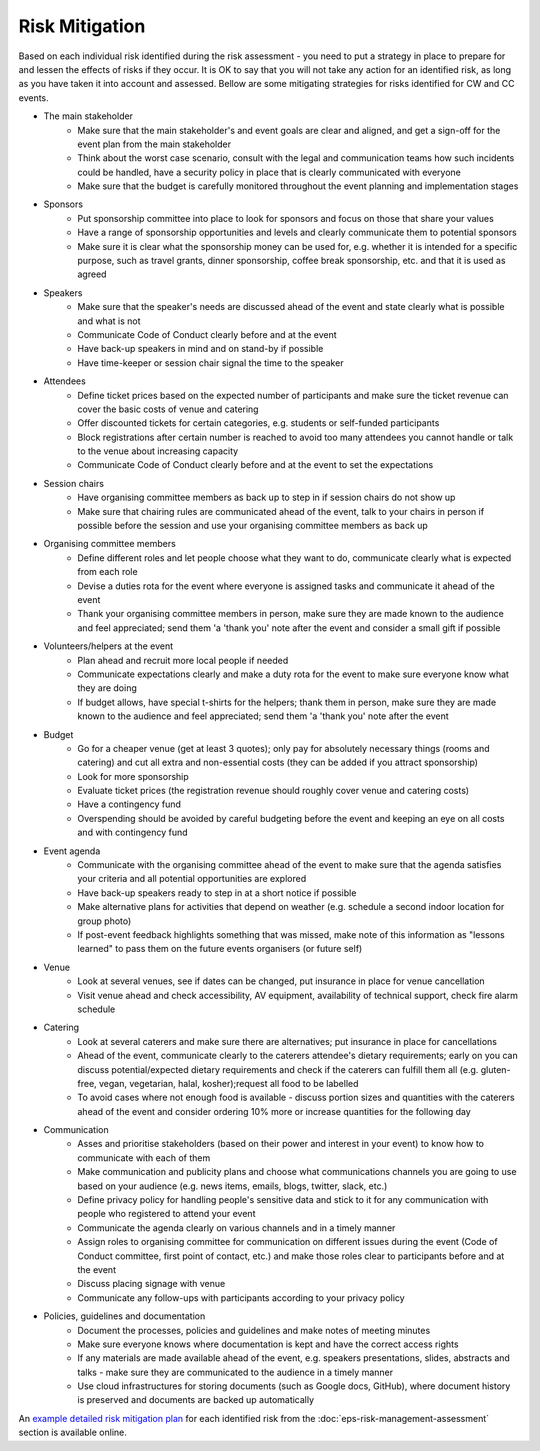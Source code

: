 .. _Risk-Mitigation:

Risk Mitigation
===============

Based on each individual risk identified during the risk assessment - you need to put a strategy in place to prepare for and lessen the effects of risks if they occur. It is OK to say that you will not take any action for an identified risk, as long as you have taken it into account and assessed. Bellow are some mitigating strategies for risks identified for CW and CC events.

- The main stakeholder
    - Make sure that the main stakeholder's and event goals are clear and aligned, and get a sign-off for the event plan from the main stakeholder
    - Think about the worst case scenario, consult with the legal and communication teams how such incidents could be handled, have a security policy in place that is clearly communicated with everyone
    - Make sure that the budget is carefully monitored throughout the event planning and implementation stages

- Sponsors
    - Put sponsorship committee into place to look for sponsors and focus on those that share your values
    - Have a range of sponsorship opportunities and levels and clearly communicate them to potential sponsors
    - Make sure it is clear what the sponsorship money can be used for, e.g. whether it is intended for a specific purpose, such as travel grants, dinner sponsorship, coffee break sponsorship, etc. and that it is used as agreed

- Speakers
    - Make sure that the speaker's needs are discussed ahead of the event and state clearly what is possible and what is not
    - Communicate Code of Conduct clearly before and at the event
    - Have back-up speakers in mind and on stand-by if possible
    - Have time-keeper or session chair signal the time to the speaker

- Attendees
    - Define ticket prices based on the expected number of participants and make sure the ticket revenue can cover the basic costs of venue and catering
    - Offer discounted tickets for certain categories, e.g. students or self-funded participants
    - Block registrations after certain number is reached to avoid too many attendees you cannot handle or talk to the venue about increasing capacity
    - Communicate Code of Conduct clearly before and at the event to set the expectations

- Session chairs
    - Have organising committee members as back up to step in if session chairs do not show up
    - Make sure that chairing rules are communicated ahead of the event, talk to your chairs in person if possible before the session and use your organising committee members as back up

- Organising committee members
    - Define different roles and let people choose what they want to do, communicate clearly what is expected from each role
    - Devise a duties rota for the event where everyone is assigned tasks and communicate it ahead of the event
    - Thank your organising committee members in person, make sure they are made known to the audience and feel appreciated; send them 'a 'thank you' note after the event and consider a small gift if possible

- Volunteers/helpers at the event
    - Plan ahead and recruit more local people if needed
    - Communicate expectations clearly and make a duty rota for the event to make sure everyone know what they are doing
    - If budget allows, have special t-shirts for the helpers; thank them in person, make sure they are made known to the audience and feel appreciated; send them 'a 'thank you' note after the event

- Budget
    - Go for a cheaper venue (get at least 3 quotes); only pay for absolutely necessary things (rooms and catering) and cut all extra and non-essential costs (they can be added if you attract sponsorship)
    - Look for more sponsorship
    - Evaluate ticket prices (the registration revenue should roughly cover venue and catering costs)
    - Have a contingency fund
    - Overspending should be avoided by careful budgeting before the event and keeping an eye on all costs and with contingency fund

- Event agenda
    - Communicate with the organising committee ahead of the event to make sure that the agenda satisfies your criteria and all potential opportunities are explored
    - Have back-up speakers ready to step in at a short notice if possible
    - Make alternative plans for activities that depend on weather (e.g. schedule a second indoor location for group photo)
    - If post-event feedback highlights something that was missed, make note of this information as "lessons learned" to pass them on the future events organisers (or future self)

- Venue
    - Look at several venues, see if dates can be changed, put insurance in place for venue cancellation
    - Visit venue ahead and check accessibility, AV equipment, availability of technical support, check fire alarm schedule

- Catering
    - Look at several caterers and make sure there are alternatives; put insurance in place for cancellations
    - Ahead of the event, communicate clearly to the caterers attendee's dietary requirements; early on you can discuss potential/expected dietary requirements and check if the caterers can fulfill them all (e.g. gluten-free, vegan, vegetarian, halal, kosher);request all food to be labelled
    - To avoid cases where not enough food is available - discuss portion sizes and quantities with the caterers ahead of the event and consider ordering 10% more or increase quantities for the following day

- Communication
    - Asses and prioritise stakeholders (based on their power and interest in your event) to know how to communicate with each of them
    - Make communication and publicity plans and choose what communications channels you are going to use based on your audience (e.g. news items, emails, blogs, twitter, slack, etc.)
    - Define privacy policy for handling people's sensitive data and stick to it for any communication with people who registered to attend your event
    - Communicate the agenda clearly on various channels and in a timely manner
    - Assign roles to organising committee for communication on different issues during the event (Code of Conduct committee, first point of contact, etc.) and make those roles clear to participants before and at the event
    - Discuss placing signage with venue
    - Communicate any follow-ups with participants according to your privacy policy

- Policies, guidelines and documentation
    - Document the processes, policies and guidelines and make notes of meeting minutes
    - Make sure everyone knows where documentation is kept and have the correct access rights
    - If any materials are made available ahead of the event, e.g. speakers presentations, slides, abstracts and talks - make sure they are communicated to the audience in a timely manner
    - Use cloud infrastructures for storing documents (such as Google docs, GitHub), where document history is preserved and documents are backed up automatically

An `example detailed risk mitigation plan
<https://docs.google.com/spreadsheets/d/1hjlNIL-UbWus8O9raq1OtdvM2v1GECxjOeSegS6rIRM/edit#gid=254036893>`_
for each identified risk from the :doc:`eps-risk-management-assessment` section is available online.

